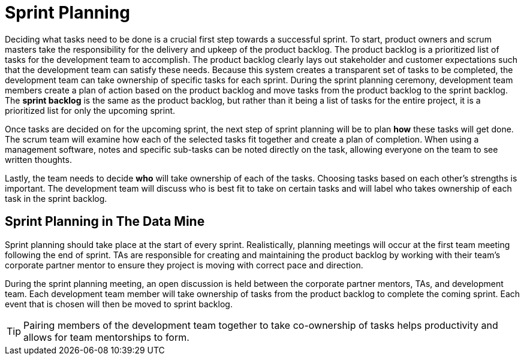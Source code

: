 = Sprint Planning

Deciding what tasks need to be done is a crucial first step towards a successful sprint. To start, product owners and scrum masters take the responsibility for the delivery and upkeep of the product backlog. The product backlog is a prioritized list of tasks for the development team to accomplish. The product backlog clearly lays out stakeholder and customer expectations such that the development team can satisfy these needs. Because this system creates a transparent set of tasks to be completed, the development team can take ownership of specific tasks for each sprint. During the sprint planning ceremony, development team members create a plan of action based on the product backlog and move tasks from the product backlog to the sprint backlog. The *sprint backlog* is the same as the product backlog, but rather than it being a list of tasks for the entire project, it is a prioritized list for only the upcoming sprint. 

Once tasks are decided on for the upcoming sprint, the next step of sprint planning will be to plan *how* these tasks will get done. The scrum team will examine how each of the selected tasks fit together and create a plan of completion. When using a management software, notes and specific sub-tasks can be noted directly on the task, allowing everyone on the team to see written thoughts. 

Lastly, the team needs to decide *who* will take ownership of each of the tasks. Choosing tasks based on each other’s strengths is important. The development team will discuss who is best fit to take on certain tasks and will label who takes ownership of each task in the sprint backlog.  

== Sprint Planning in The Data Mine

Sprint planning should take place at the start of every sprint. Realistically, planning meetings will occur at the first team meeting following the end of sprint. TAs are responsible for creating and maintaining the product backlog by working with their team’s corporate partner mentor to ensure they project is moving with correct pace and direction.  

During the sprint planning meeting, an open discussion is held between the corporate partner mentors, TAs, and development team. Each development team member will take ownership of tasks from the product backlog to complete the coming sprint. Each event that is chosen will then be moved to sprint backlog. 

[TIP]
====
Pairing members of the development team together to take co-ownership of tasks helps productivity and allows for team mentorships to form.
====